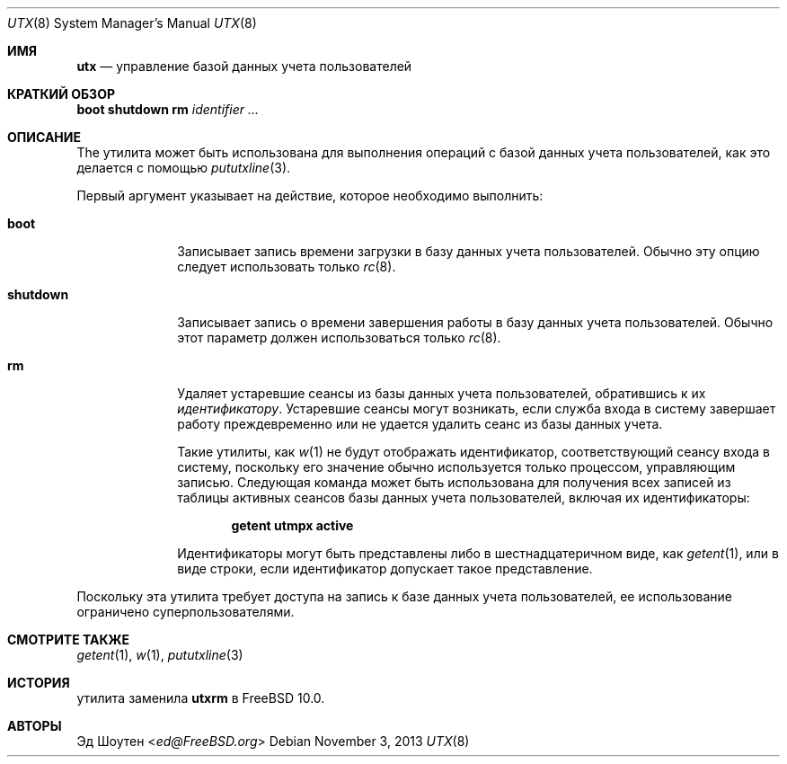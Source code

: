 .\" Copyright (c) 2011-2012 Ed Schouten <ed@FreeBSD.org>
.\" All rights reserved.
.\"
.\" Redistribution and use in source and binary forms, with or without
.\" modification, are permitted provided that the following conditions
.\" are met:
.\" 1. Redistributions of source code must retain the above copyright
.\"    notice, this list of conditions and the following disclaimer.
.\" 2. Redistributions in binary form must reproduce the above copyright
.\"    notice, this list of conditions and the following disclaimer in the
.\"    documentation and/or other materials provided with the distribution.
.\"
.\" THIS SOFTWARE IS PROVIDED BY THE AUTHOR AND CONTRIBUTORS ``AS IS'' AND
.\" ANY EXPRESS OR IMPLIED WARRANTIES, INCLUDING, BUT NOT LIMITED TO, THE
.\" IMPLIED WARRANTIES OF MERCHANTABILITY AND FITNESS FOR A PARTICULAR PURPOSE
.\" ARE DISCLAIMED.  IN NO EVENT SHALL THE AUTHOR OR CONTRIBUTORS BE LIABLE
.\" FOR ANY DIRECT, INDIRECT, INCIDENTAL, SPECIAL, EXEMPLARY, OR CONSEQUENTIAL
.\" DAMAGES (INCLUDING, BUT NOT LIMITED TO, PROCUREMENT OF SUBSTITUTE GOODS
.\" OR SERVICES; LOSS OF USE, DATA, OR PROFITS; OR BUSINESS INTERRUPTION)
.\" HOWEVER CAUSED AND ON ANY THEORY OF LIABILITY, WHETHER IN CONTRACT, STRICT
.\" LIABILITY, OR TORT (INCLUDING NEGLIGENCE OR OTHERWISE) ARISING IN ANY WAY
.\" OUT OF THE USE OF THIS SOFTWARE, EVEN IF ADVISED OF THE POSSIBILITY OF
.\" SUCH DAMAGE.
.\"
.Dd November 3, 2013
.Dt UTX 8
.Os
.Sh ИМЯ
.Nm utx
.Nd управление базой данных учета пользователей
.Sh КРАТКИЙ ОБЗОР
.Nm
.Cm boot
.Nm
.Cm shutdown
.Nm
.Cm rm
.Ar identifier
.Ar ...
.Sh ОПИСАНИЕ
The
.Nm
утилита может быть использована для выполнения операций с
базой данных учета пользователей, как это делается с помощью
.Xr pututxline 3 .
.Pp
Первый аргумент
.Nm
указывает на действие, которое необходимо выполнить:
.Bl -tag -width ".Cm shutdown"
.It Cm boot
Записывает запись времени загрузки в базу данных учета пользователей.
Обычно эту опцию следует использовать только
.Xr rc 8 .
.It Cm shutdown
Записывает запись о времени завершения работы в базу данных учета пользователей.
Обычно этот параметр должен использоваться только
.Xr rc 8 .
.It Cm rm
Удаляет устаревшие сеансы из
базы данных учета пользователей, обратившись к их
.Ar идентификатору .
Устаревшие сеансы могут возникать, если служба входа в систему завершает работу преждевременно или не удается
удалить сеанс из базы данных учета.
.Pp
Такие утилиты, как
.Xr w 1
не будут отображать идентификатор, соответствующий сеансу входа в систему,
поскольку его значение обычно используется только процессом, управляющим
записью.
Следующая команда может быть использована для получения всех записей из
таблицы активных сеансов базы данных учета пользователей, включая их идентификаторы:
.Pp
.Dl getent utmpx active
.Pp
Идентификаторы могут быть представлены либо в шестнадцатеричном виде, как
.Xr getent 1 ,
или в виде строки, если идентификатор допускает такое представление.
.El
.Pp
Поскольку эта утилита требует доступа на запись
к базе данных учета пользователей, ее использование ограничено суперпользователями.
.Sh СМОТРИТЕ ТАКЖЕ
.Xr getent 1 ,
.Xr w 1 ,
.Xr pututxline 3
.Sh ИСТОРИЯ
.Nm
утилита заменила
.Nm utxrm
в
.Fx 10.0 .
.Sh АВТОРЫ
.An Эд Шоутен Aq Mt ed@FreeBSD.org
